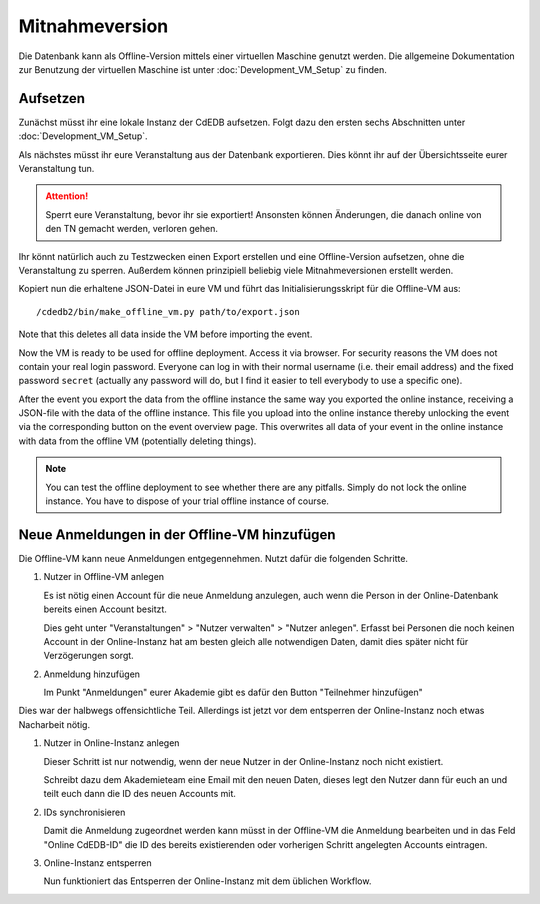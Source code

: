 Mitnahmeversion
===============

Die Datenbank kann als Offline-Version mittels einer virtuellen Maschine
genutzt werden. Die allgemeine Dokumentation zur Benutzung der virtuellen
Maschine ist unter :doc:`Development_VM_Setup` zu finden.

Aufsetzen
---------

Zunächst müsst ihr eine lokale Instanz der CdEDB aufsetzen. Folgt dazu den
ersten sechs Abschnitten unter :doc:`Development_VM_Setup`.

Als nächstes müsst ihr eure Veranstaltung aus der Datenbank exportieren. Dies
könnt ihr auf der Übersichtsseite eurer Veranstaltung tun.

.. attention:: Sperrt eure Veranstaltung, bevor ihr sie exportiert!
               Ansonsten können Änderungen, die danach online von den TN gemacht
               werden, verloren gehen.

Ihr könnt natürlich auch zu Testzwecken einen Export erstellen und eine
Offline-Version aufsetzen, ohne die Veranstaltung zu sperren.
Außerdem können prinzipiell beliebig viele Mitnahmeversionen erstellt werden.


Kopiert nun die erhaltene JSON-Datei in eure VM und führt das
Initialisierungsskript für die Offline-VM aus::

  /cdedb2/bin/make_offline_vm.py path/to/export.json


.. todo:: translate

Note that this deletes all data inside the VM before importing the
event.

Now the VM is ready to be used for offline deployment. Access it via
browser. For security reasons the VM does not contain your real login
password. Everyone can log in with their normal username (i.e. their email
address) and the fixed password ``secret`` (actually any password will do,
but I find it easier to tell everybody to use a specific one).

After the event you export the data from the offline instance the same way
you exported the online instance, receiving a JSON-file with the data of the
offline instance. This file you upload into the online instance thereby
unlocking the event via the corresponding button on the event overview
page. This overwrites all data of your event in the online instance with
data from the offline VM (potentially deleting things).

.. note:: You can test the offline deployment to see whether there are any
   pitfalls. Simply do not lock the online instance. You have to dispose of
   your trial offline instance of course.

Neue Anmeldungen in der Offline-VM hinzufügen
---------------------------------------------

Die Offline-VM kann neue Anmeldungen entgegennehmen. Nutzt dafür die
folgenden Schritte.

1. Nutzer in Offline-VM anlegen

   Es ist nötig einen Account für die neue Anmeldung anzulegen, auch wenn die
   Person in der Online-Datenbank bereits einen Account besitzt.

   Dies geht unter "Veranstaltungen" > "Nutzer verwalten" > "Nutzer
   anlegen". Erfasst bei Personen die noch keinen Account in der
   Online-Instanz hat am besten gleich alle notwendigen Daten, damit
   dies später nicht für Verzögerungen sorgt.
2. Anmeldung hinzufügen

   Im Punkt "Anmeldungen" eurer Akademie gibt es dafür den Button
   "Teilnehmer hinzufügen"

Dies war der halbwegs offensichtliche Teil. Allerdings ist jetzt vor
dem entsperren der Online-Instanz noch etwas Nacharbeit nötig.

1. Nutzer in Online-Instanz anlegen

   Dieser Schritt ist nur notwendig, wenn der neue Nutzer in der
   Online-Instanz noch nicht existiert.

   Schreibt dazu dem Akademieteam eine Email mit den neuen Daten,
   dieses legt den Nutzer dann für euch an und teilt euch dann die ID
   des neuen Accounts mit.
2. IDs synchronisieren

   Damit die Anmeldung zugeordnet werden kann müsst in der Offline-VM
   die Anmeldung bearbeiten und in das Feld "Online CdEDB-ID" die ID
   des bereits existierenden oder vorherigen Schritt angelegten
   Accounts eintragen.
3. Online-Instanz entsperren

   Nun funktioniert das Entsperren der Online-Instanz mit dem üblichen
   Workflow.
